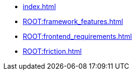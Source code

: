 * xref:index.adoc[] 
* xref:ROOT:framework_features.adoc[] 
* xref:ROOT:frontend_requirements.adoc[] 
* xref:ROOT:friction.adoc[] 
